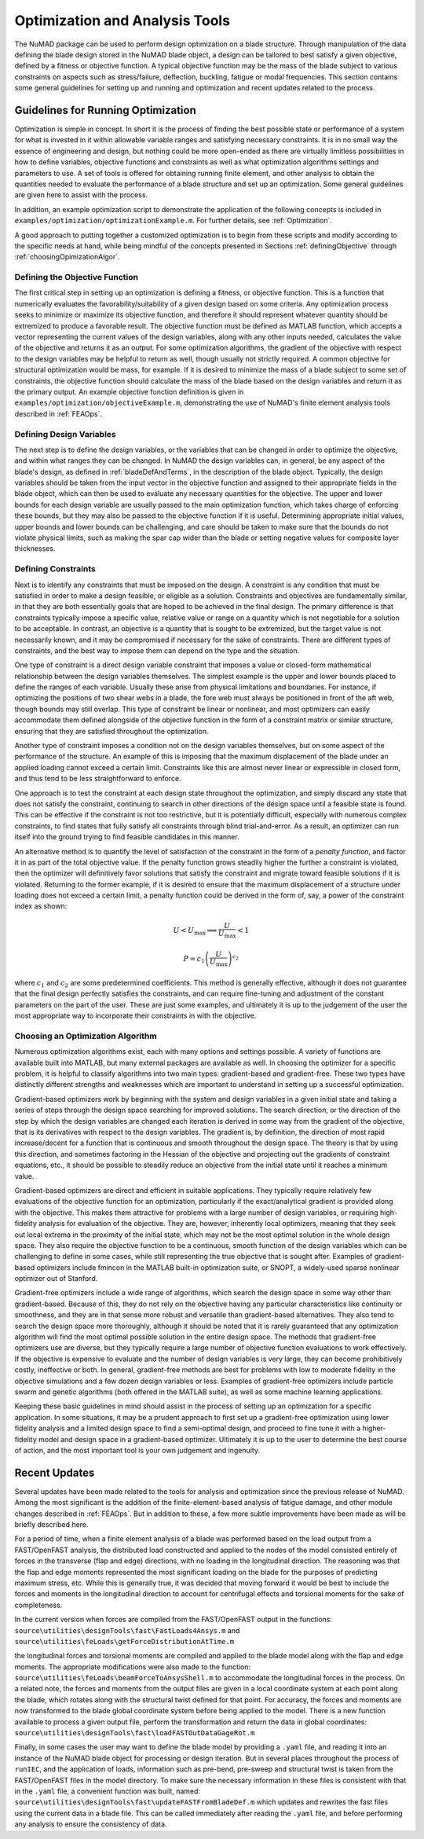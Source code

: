 .. _optimization:

Optimization and Analysis Tools
===============================

The NuMAD package can be used to perform design optimization on a blade
structure. Through manipulation of the data defining the blade design
stored in the NuMAD blade object, a design can be tailored to best
satisfy a given objective, defined by a fitness or objective function. A
typical objective function may be the mass of the blade subject to
various constraints on aspects such as stress/failure, deflection,
buckling, fatigue or modal frequencies. This section contains some
general guidelines for setting up and running and optimization and
recent updates related to the process.

.. _runningOptimization:

Guidelines for Running Optimization
-----------------------------------

Optimization is simple in concept. In short it is the process of finding
the best possible state or performance of a system for what is invested
in it within allowable variable ranges and satisfying necessary
constraints. It is in no small way the essence of engineering and
design, but nothing could be more open-ended as there are virtually
limitless possibilities in how to define variables, objective functions
and constraints as well as what optimization algorithms settings and
parameters to use. A set of tools is offered for obtaining running
finite element, and other analysis to obtain the quantities needed to
evaluate the performance of a blade structure and set up an
optimization. Some general guidelines are given here to assist with the
process.

In addition, an example optimization script to demonstrate the application 
of the following concepts is included in ``examples/optimization/optimizationExample.m``.  
For further details, see :ref:`Optimization`.

A good approach to putting together a customized optimization is to begin 
from these scripts and modify according to the specific needs at hand, 
while being mindful of the concepts presented in Sections :ref:`definingObjective` 
through :ref:`choosingOpimizationAlgor`. 


.. _definingObjective:

Defining the Objective Function
~~~~~~~~~~~~~~~~~~~~~~~~~~~~~~~

The first critical step in setting up an optimization is defining a
fitness, or objective function. This is a function that numerically
evaluates the favorability/suitability of a given design based on some
criteria. Any optimization process seeks to minimize or maximize its
objective function, and therefore it should represent whatever quantity
should be extremized to produce a favorable result. The objective
function must be defined as MATLAB function, which accepts a vector
representing the current values of the design variables, along with any
other inputs needed, calculates the value of the objective and returns
it as an output. For some optimization algorithms, the gradient of the
objective with respect to the design variables may be helpful to return
as well, though usually not strictly required. A common objective for
structural optimization would be mass, for example. If it is desired to
minimize the mass of a blade subject to some set of constraints, the
objective function should calculate the mass of the blade based on the
design variables and return it as the primary output. An example
objective function definition is given in ``examples/optimization/objectiveExample.m``, demonstrating
the use of NuMAD's finite element analysis tools described in :ref:`FEAOps`.

.. _definingDesignVars:

Defining Design Variables
~~~~~~~~~~~~~~~~~~~~~~~~~

The next step is to define the design variables, or the variables that
can be changed in order to optimize the objective, and within what
ranges they can be changed. In NuMAD the design variables can, in
general, be any aspect of the blade's design, as defined in :ref:`bladeDefAndTerms`,
in the description of the blade object. Typically, the design variables
should be taken from the input vector in the objective function and
assigned to their appropriate fields in the blade object, which can then
be used to evaluate any necessary quantities for the objective. The upper and lower bounds for each design variable are
usually passed to the main optimization function, which takes charge of
enforcing these bounds, but they may also be passed to the objective
function if it is useful. Determining appropriate initial values, upper
bounds and lower bounds can be challenging, and care should be taken to
make sure that the bounds do not violate physical limits, such as making
the spar cap wider than the blade or setting negative values for
composite layer thicknesses.

.. _definingConstraints:

Defining Constraints
~~~~~~~~~~~~~~~~~~~~

Next is to identify any constraints that must be imposed on the design.
A constraint is any condition that must be satisfied in order to make a
design feasible, or eligible as a solution. Constraints and objectives
are fundamentally similar, in that they are both essentially goals that
are hoped to be achieved in the final design. The primary difference is
that constraints typically impose a specific value, relative value or
range on a quantity which is not negotiable for a solution to be
acceptable. In contrast, an objective is a quantity that is sought to be
extremized, but the target value is not necessarily known, and it may be
compromised if necessary for the sake of constraints. There are
different types of constraints, and the best way to impose them can
depend on the type and the situation.

One type of constraint is a direct design variable constraint that
imposes a value or closed-form mathematical relationship between the
design variables themselves. The simplest example is the upper and lower
bounds placed to define the ranges of each variable. Usually these arise
from physical limitations and boundaries. For instance, if optimizing
the positions of two shear webs in a blade, the fore web must always be
positioned in front of the aft web, though bounds may still overlap.
This type of constraint be linear or nonlinear, and most optimizers can
easily accommodate them defined alongside of the objective function in
the form of a constraint matrix or similar structure, ensuring that they
are satisfied throughout the optimization.

Another type of constraint imposes a condition not on the design
variables themselves, but on some aspect of the performance of the
structure. An example of this is imposing that the maximum displacement
of the blade under an applied loading cannot exceed a certain limit.
Constraints like this are almost never linear or expressible in closed
form, and thus tend to be less straightforward to enforce.

One approach is to test the constraint at each design state throughout
the optimization, and simply discard any state that does not satisfy the
constraint, continuing to search in other directions of the design space
until a feasible state is found. This can be effective if the constraint
is not too restrictive, but it is potentially difficult, especially with
numerous complex constraints, to find states that fully satisfy all
constraints through blind trial-and-error. As a result, an optimizer can
run itself into the ground trying to find feasible candidates in this
manner.

An alternative method is to quantify the level of satisfaction of the
constraint in the form of a *penalty function*, and factor it in as part
of the total objective value. If the penalty function grows steadily
higher the further a constraint is violated, then the optimizer will
definitively favor solutions that satisfy the constraint and migrate
toward feasible solutions if it is violated. Returning to the former
example, if it is desired to ensure that the maximum displacement of a
structure under loading does not exceed a certain limit, a penalty
function could be derived in the form of, say, a power of the constraint
index as shown:

.. math:: U < U_{\max} \Longrightarrow \frac{U}{U_{\max}} < 1

.. math:: P = {c_{1}\left( \frac{U}{U_{\max}} \right)}^{c_{2}}


where :math:`c_{1}` and :math:`c_{2}` are some predetermined
coefficients. This method is generally effective, although it does not
guarantee that the final design perfectly satisfies the constraints, and
can require fine-tuning and adjustment of the constant parameters on the
part of the user. These are just some examples, and ultimately it is up
to the judgement of the user the most appropriate way to incorporate
their constraints in with the objective.

.. _choosingOpimizationAlgor:

Choosing an Optimization Algorithm
~~~~~~~~~~~~~~~~~~~~~~~~~~~~~~~~~~

Numerous optimization algorithms exist, each with many options and
settings possible. A variety of functions are available built into
MATLAB, but many external packages are available as well. In choosing
the optimizer for a specific problem, it is helpful to classify
algorithms into two main types: gradient-based and gradient-free. These
two types have distinctly different strengths and weaknesses which are
important to understand in setting up a successful optimization.

Gradient-based optimizers work by beginning with the system and design
variables in a given initial state and taking a series of steps through
the design space searching for improved solutions. The search direction,
or the direction of the step by which the design variables are changed
each iteration is derived in some way from the gradient of the
objective, that is its derivatives with respect to the design variables.
The gradient is, by definition, the direction of most rapid
increase/decent for a function that is continuous and smooth throughout
the design space. The theory is that by using this direction, and
sometimes factoring in the Hessian of the objective and projecting out
the gradients of constraint equations, etc., it should be possible to
steadily reduce an objective from the initial state until it reaches a
minimum value.

Gradient-based optimizers are direct and efficient in suitable
applications. They typically require relatively few evaluations of the
objective function for an optimization, particularly if the
exact/analytical gradient is provided along with the objective. This
makes them attractive for problems with a large number of design
variables, or requiring high-fidelity analysis for evaluation of the
objective. They are, however, inherently local optimizers, meaning that
they seek out local extrema in the proximity of the initial state, which
may not be the most optimal solution in the whole design space. They
also require the objective function to be a continuous, smooth function
of the design variables which can be challenging to define in some
cases, while still representing the true objective that is sought after.
Examples of gradient-based optimizers include fmincon in the MATLAB
built-in optimization suite, or SNOPT, a widely-used sparse nonlinear
optimizer out of Stanford.

Gradient-free optimizers include a wide range of algorithms, which
search the design space in some way other than gradient-based. Because
of this, they do not rely on the objective having any particular
characteristics like continuity or smoothness, and they are in that
sense more robust and versatile than gradient-based alternatives. They
also tend to search the design space more thoroughly, although it should
be noted that it is rarely guaranteed that any optimization algorithm
will find the most optimal possible solution in the entire design space.
The methods that gradient-free optimizers use are diverse, but they
typically require a large number of objective function evaluations to
work effectively. If the objective is expensive to evaluate and the
number of design variables is very large, they can become prohibitively
costly, ineffective or both. In general, gradient-free methods are best
for problems with low to moderate fidelity in the objective simulations
and a few dozen design variables or less. Examples of gradient-free
optimizers include particle swarm and genetic algorithms (both offered
in the MATLAB suite), as well as some machine learning applications.

Keeping these basic guidelines in mind should assist in the process of
setting up an optimization for a specific application. In some
situations, it may be a prudent approach to first set up a gradient-free
optimization using lower fidelity analysis and a limited design space to
find a semi-optimal design, and proceed to fine tune it with a
higher-fidelity model and design space in a gradient-based optimizer.
Ultimately it is up to the user to determine the best course of action,
and the most important tool is your own judgement and ingenuity.


.. _recentOpiUpdates:

Recent Updates
--------------

Several updates have been made related to the tools for analysis and
optimization since the previous release of NuMAD. Among the most
significant is the addition of the finite-element-based analysis of
fatigue damage, and other module changes described in :ref:`FEAOps`. But in
addition to these, a few more subtle improvements have been made as will
be briefly described here.

For a period of time, when a finite element analysis of a blade was
performed based on the load output from a FAST/OpenFAST analysis, the
distributed load constructed and applied to the nodes of the model
consisted entirely of forces in the transverse (flap and edge)
directions, with no loading in the longitudinal direction. The reasoning
was that the flap and edge moments represented the most significant
loading on the blade for the purposes of predicting maximum stress, etc.
While this is generally true, it was decided that moving forward it
would be best to include the forces and moments in the longitudinal
direction to account for centrifugal effects and torsional moments for
the sake of completeness.

In the current version when forces are compiled from the FAST/OpenFAST
output in the functions: ``source\utilities\designTools\fast\FastLoads4Ansys.m`` 
and ``source\utilities\feLoads\getForceDistributionAtTime.m``

the longitudinal forces and torsional moments are compiled and applied
to the blade model along with the flap and edge moments. The appropriate
modifications were also made to the function: ``source\utilities\feLoads\beamForceToAnsysShell.m``
to accommodate the longitudinal forces in the process. On a related
note, the forces and moments from the output files are given in a local
coordinate system at each point along the blade, which rotates along
with the structural twist defined for that point. For accuracy, the
forces and moments are now transformed to the blade global coordinate
system before being applied to the model. There is a new function
available to process a given output file, perform the transformation and
return the data in global coordinates: 
``source\utilities\designTools\fast\loadFASTOutDataGageRot.m``

Finally, in some cases the user may want to define the blade model 
by providing a ``.yaml`` file, and reading it into an instance of the
NuMAD blade object for processing or design iteration.  But in several 
places throughout the process of ``runIEC``, and the application of loads, 
information such as pre-bend, pre-sweep and structural twist is taken from 
the FAST/OpenFAST files in the model directory. To make sure the necessary 
information in these files is consistent with that in the ``.yaml`` file, 
a convenient function was built, named: ``source\utilities\designTools\fast\updateFASTFromBladeDef.m``
which updates and rewrites the fast files using the current data in a
blade file. This can be called immediately after reading the ``.yaml``
file, and before performing any analysis to ensure the consistency of
data.
